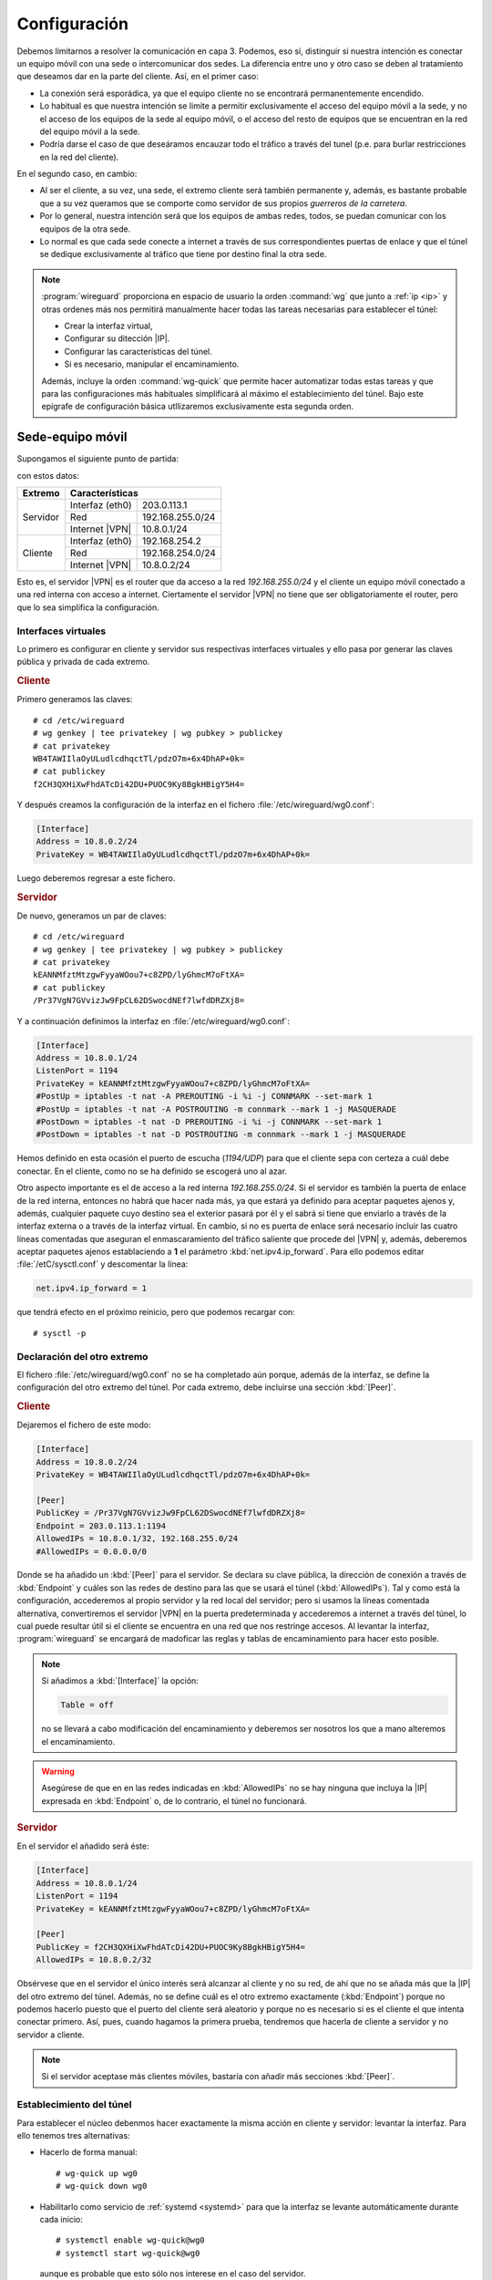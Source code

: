 Configuración
=============
Debemos limitarnos a resolver la comunicación en capa 3. Podemos, eso sí,
distinguir si nuestra intención es conectar un equipo móvil con una sede o
intercomunicar dos sedes. La diferencia entre uno y otro caso se deben al
tratamiento que deseamos dar en la parte del cliente. Así, en el primer caso:

- La conexión será esporádica, ya que el equipo cliente no se encontrará
  permanentemente encendido.
- Lo habitual es que nuestra intención se limite a permitir exclusivamente el
  acceso del equipo móvil a la sede, y no el acceso de los equipos de la sede al
  equipo móvil, o el acceso del resto de equipos que se encuentran en la red del
  equipo móvil a la sede.
- Podría darse el caso de que deseáramos encauzar todo el tráfico a través del
  tunel (p.e. para burlar restricciones en la red del cliente).

En el segundo caso, en cambio:

- Al ser el cliente, a su vez, una sede, el extremo cliente será también
  permanente y, además, es bastante probable que a su vez queramos que se
  comporte como servidor de sus propios *guerreros de la carretera*.
- Por lo general, nuestra intención será que los equipos de ambas redes, todos,
  se puedan comunicar con los equipos de la otra sede.
- Lo normal es que cada sede conecte a internet a través de sus correspondientes
  puertas de enlace y que el túnel se dedique exclusivamente al tráfico que
  tiene por destino final la otra sede.

.. note:: :program:`wireguard` proporciona en espacio de usuario la orden
   :command:`wg` que junto a :ref:`ip <ip>` y otras ordenes más nos permitirá
   manualmente hacer todas las tareas necesarias para establecer el túnel:

   - Crear la interfaz virtual,
   - Configurar su ditección |IP|.
   - Configurar las características del túnel.
   - Si es necesario, manipular el encaminamiento.

   Además, incluye la orden :command:`wg-quick` que permite hacer automatizar
   todas estas tareas y que para las configuraciones más habituales simplificará
   al máximo el establecimiento del túnel. Bajo este epígrafe de configuración
   básica utllizaremos exclusivamente esta segunda orden.

Sede-equipo móvil
-----------------
Supongamos el siguiente punto de partida:

.. image:: files/sede-rw.png

con estos datos:

.. table::
   :class: wireguard-red

   +-------------+-------------------------------------+
   | Extremo     | Características                     |
   +=============+==================+==================+
   | Servidor    | Interfaz (eth0)  | 203.0.113.1      |
   |             +------------------+------------------+
   |             | Red              | 192.168.255.0/24 |
   |             +------------------+------------------+
   |             | Internet |VPN|   | 10.8.0.1/24      |
   +-------------+------------------+------------------+
   | Cliente     | Interfaz (eth0)  | 192.168.254.2    |
   |             +------------------+------------------+
   |             | Red              | 192.168.254.0/24 |
   |             +------------------+------------------+
   |             | Internet |VPN|   | 10.8.0.2/24      |
   +-------------+------------------+------------------+

Esto es, el servidor |VPN| es el router que da acceso a la red
*192.168.255.0/24* y el cliente un equipo móvil conectado a una red interna con
acceso a internet. Ciertamente el servidor |VPN| no tiene que ser
obligatoriamente el router, pero que lo sea simplifica la configuración.

Interfaces virtuales
''''''''''''''''''''
Lo primero es configurar en cliente y servidor sus respectivas interfaces
virtuales y ello pasa por generar las claves pública y privada de cada extremo.

.. rubric:: Cliente

Primero generamos las claves::

   # cd /etc/wireguard
   # wg genkey | tee privatekey | wg pubkey > publickey
   # cat privatekey
   WB4TAWIIlaOyULudlcdhqctTl/pdzO7m+6x4DhAP+0k=
   # cat publickey
   f2CH3QXHiXwFhdATcDi42DU+PUOC9Ky8BgkHBigY5H4=

Y después creamos la configuración de la interfaz en el fichero
:file:`/etc/wireguard/wg0.conf`:

.. code-block:: ini

   [Interface]
   Address = 10.8.0.2/24
   PrivateKey = WB4TAWIIlaOyULudlcdhqctTl/pdzO7m+6x4DhAP+0k=

Luego deberemos regresar a este fichero.

.. rubric:: Servidor

De nuevo, generamos un par de claves::

   # cd /etc/wireguard
   # wg genkey | tee privatekey | wg pubkey > publickey
   # cat privatekey
   kEANNMfztMtzgwFyyaWOou7+c8ZPD/lyGhmcM7oFtXA=
   # cat publickey
   /Pr37VgN7GVvizJw9FpCL62DSwocdNEf7lwfdDRZXj8=

Y a continuación definimos la interfaz en :file:`/etc/wireguard/wg0.conf`:

.. code-block:: ini

   [Interface]
   Address = 10.8.0.1/24
   ListenPort = 1194
   PrivateKey = kEANNMfztMtzgwFyyaWOou7+c8ZPD/lyGhmcM7oFtXA=
   #PostUp = iptables -t nat -A PREROUTING -i %i -j CONNMARK --set-mark 1
   #PostUp = iptables -t nat -A POSTROUTING -m connmark --mark 1 -j MASQUERADE
   #PostDown = iptables -t nat -D PREROUTING -i %i -j CONNMARK --set-mark 1
   #PostDown = iptables -t nat -D POSTROUTING -m connmark --mark 1 -j MASQUERADE

Hemos definido en esta ocasión el puerto de escucha (*1194/UDP*) para que el
cliente sepa con certeza a cuál debe conectar. En el cliente, como no se ha
definido se escogerá uno al azar.

Otro aspecto importante es el de acceso a la red interna *192.168.255.0/24*. Si
el servidor es también la puerta de enlace de la red interna, entonces no habrá
que hacer nada más, ya que estará ya definido para aceptar paquetes ajenos y,
además, cualquier paquete cuyo destino sea el exterior pasará por él y el sabrá
si tiene que enviarlo a través de la interfaz externa o a través de la interfaz
virtual. En cambio, si no es puerta de enlace será necesario incluir las cuatro
líneas comentadas que aseguran el enmascaramiento del tráfico saliente que
procede del |VPN| y, además, deberemos aceptar paquetes ajenos establaciendo a
**1** el parámetro :kbd:`net.ipv4.ip_forward`. Para ello podemos editar
:file:`/etC/sysctl.conf` y descomentar la línea:

.. code-block:: ini

  net.ipv4.ip_forward = 1

que tendrá efecto en el próximo reinicio, pero que podemos recargar con::

  # sysctl -p

Declaración del otro extremo
''''''''''''''''''''''''''''
El fichero :file:`/etc/wireguard/wg0.conf` no se ha completado aún porque, además
de la interfaz, se define la configuración del otro extremo del túnel. Por cada
extremo, debe incluirse una sección :kbd:`[Peer]`.

.. rubric:: Cliente

Dejaremos el fichero de este modo:

.. code-block:: ini

   [Interface]
   Address = 10.8.0.2/24
   PrivateKey = WB4TAWIIlaOyULudlcdhqctTl/pdzO7m+6x4DhAP+0k=

   [Peer]
   PublicKey = /Pr37VgN7GVvizJw9FpCL62DSwocdNEf7lwfdDRZXj8=
   Endpoint = 203.0.113.1:1194
   AllowedIPs = 10.8.0.1/32, 192.168.255.0/24
   #AllowedIPs = 0.0.0.0/0

Donde se ha añadido un :kbd:`[Peer]` para el servidor. Se declara su clave
pública, la dirección de conexión a través de :kbd:`Endpoint` y cuáles son las
redes de destino para las que se usará el túnel (:kbd:`AllowedIPs`). Tal y como
está la configuración, accederemos al propio servidor y la red local del
servidor; pero si usamos la líneas comentada alternativa, convertiremos el
servidor |VPN| en la puerta predeterminada y accederemos a internet a través del
túnel, lo cual puede resultar útil si el cliente se encuentra en una red que nos
restringe accesos. Al levantar la interfaz, :program:`wireguard` se encargará de
madoficar las reglas y tablas de encaminamiento para hacer esto posible.

.. note:: Si añadimos a :kbd:`[Interface]` la opción:

   .. code-block:: ini

      Table = off

   no se llevará a cabo modificación del encaminamiento y deberemos ser nosotros
   los que a mano alteremos el encaminamiento.

.. warning:: Asegúrese de que en en las redes indicadas en :kbd:`AllowedIPs` no
   se hay ninguna que incluya la |IP| expresada en :kbd:`Endpoint` o, de lo
   contrario, el túnel no funcionará.

.. rubric:: Servidor

En el servidor el añadido será éste:

.. code-block:: ini

   [Interface]
   Address = 10.8.0.1/24
   ListenPort = 1194
   PrivateKey = kEANNMfztMtzgwFyyaWOou7+c8ZPD/lyGhmcM7oFtXA=

   [Peer]
   PublicKey = f2CH3QXHiXwFhdATcDi42DU+PUOC9Ky8BgkHBigY5H4=
   AllowedIPs = 10.8.0.2/32

Obsérvese que en el servidor el único interés será alcanzar al cliente y no su
red, de ahí que no se añada más que la |IP| del otro extremo del túnel. Además,
no se define cuál es el otro extremo exactamente (:kbd:`Endpoint`) porque no
podemos hacerlo puesto que el puerto del cliente será aleatorio y porque no es
necesario si es el cliente el que intenta conectar primero. Así, pues, cuando
hagamos la primera prueba, tendremos que hacerla de cliente a servidor y no
servidor a cliente.

.. note:: Si el servidor aceptase más clientes móviles, bastaría con añadir más
   secciones :kbd:`[Peer]`.

Establecimiento del túnel
'''''''''''''''''''''''''
Para establecer el núcleo debenmos hacer exactamente la misma acción en
cliente y servidor: levantar la interfaz. Para ello tenemos tres alternativas:

- Hacerlo de forma manual::

   # wg-quick up wg0
   # wg-quick down wg0

- Habilitarlo como servicio de :ref:`systemd <systemd>` para que la interfaz
  se levante automáticamente durante cada inicio::

   # systemctl enable wg-quick@wg0
   # systemctl start wg-quick@wg0

  aunque es probable que esto sólo nos interese en el caso del servidor.

- Editar el fichero :file:`/etc/network/interfaces` para poder utilizar
  :program:`ifupdown` en la gestión de la interfaz virtual::

   auto wg0
   iface wg0 inet manual
       pre-up wg-quick up $IFACE
       down   wg-quick down $IFACE
  
  aunque es probable que :kbd:`auto` sólo queremos escribirlo en la
  configuración del cliente. De este modo, la manipulación de la interfaz puede
  llevarse a cabo exactamente igual que como con el resto de interfaces::

   # ifup wg0
   # ifdown wg0

Establecido el túnel al configurar ambos extremos, podemos desde el cliente
probar la configuración::

   $ ping -c1 10.8.0.1
   $ wg show 
   interface: wg0
     public key: f2CH3QXHiXwFhdATcDi42DU+PUOC9Ky8BgkHBigY5H4=
     private key: (hidden)
     listening port: 43577

   peer: /Pr37VgN7GVvizJw9FpCL62DSwocdNEf7lwfdDRZXj8=
     endpoint: 203.0.113.1:1194
     allowed ips: 10.8.0.1/32
     latest handshake: 1 hour, 3 minutes, 32 seconds ago
     transfer: 604 B received, 3.71 KiB sen

También podemos comprobar que para llegar a *192.168.255.1* usamos el túnel y no
la puerta de enlace predeterminada::

   # ip route get 1.1.1.1
   1.1.1.1 via 192.168.254.1 dev eth0 src 192.168.254.2 uid 0 
       cache
   # ip route get 192.168.255.1
   192.168.255.1 dev wg0 src 10.8.0.2 uid 0 
       cache

Sede-sede
---------
Este caso no es substancialmente distinto del anterior y nos lo podemos plantear
como aquel caso en que ambos puntos se configuran simétricamente.

.. image:: files/sede-sede.png

Los datos son los siguientes:

.. table::
   :class: wireguard-red

   +-------------+-------------------------------------+
   | Extremo     | Características                     |
   +=============+==================+==================+
   | Servidor    | Interfaz (eth0)  | 203.0.113.1      |
   |             +------------------+------------------+
   |             | Red              | 192.168.255.0/24 |
   |             +------------------+------------------+
   |             | Internet |VPN|   | 10.8.0.1/24      |
   +-------------+------------------+------------------+
   | Cliente     | Interfaz (eth0)  | 203.0.113.2      |
   |             +------------------+------------------+
   |             | Red              | 192.168.254.0/24 |
   |             +------------------+------------------+
   |             | Internet |VPN|   | 10.8.0.2/24      |
   +-------------+------------------+------------------+

Como, además, suponemos que el túnel se establece entre las puertas de enlace,
no tenemos que preocuparnos por hacer enmascaramiento o crear entradas
adicionales en la tabla de encaminamiento.

.. rubric:: Cliente

.. code-block:: ini

   [Interface]
   Address = 10.8.0.2/24
   ListenPort = 1194
   PrivateKey = WB4TAWIIlaOyULudlcdhqctTl/pdzO7m+6x4DhAP+0k=

   [Peer]
   PublicKey = /Pr37VgN7GVvizJw9FpCL62DSwocdNEf7lwfdDRZXj8=
   Endpoint = 203.0.113.1/24
   AllowedIPs = 10.8.0.1/32, 192.168.255.0/24

En este caso, sí fijamos el puerto de escucha, no porque el caso lo requiera,
sino para facilitar que posibles clientes móviles puedan, a su vez, conectarse a
la sede

.. rubric:: Servidor

.. code-block:: ini

   [Interface]
   Address = 10.8.0.1/24
   ListenPort = 1194
   PrivateKey = kEANNMfztMtzgwFyyaWOou7+c8ZPD/lyGhmcM7oFtXA=

   [Peer]
   PublicKey = f2CH3QXHiXwFhdATcDi42DU+PUOC9Ky8BgkHBigY5H4=
   Endpoint = 203.0.113.2/24
   AllowedIPs = 10.8.0.2/32, 192.168.254.0/24

La única diferencia con la configuración *sede-equipo móvil* es que ahora sí
intesará hacer accesible a la red del otro extremo, de ahí que se haya añadido
:kbd:`AllowedIPs`. Adicionalmente, hemos declarado la dirección del otro punto,
ya que la conocemos y no cambiará.


